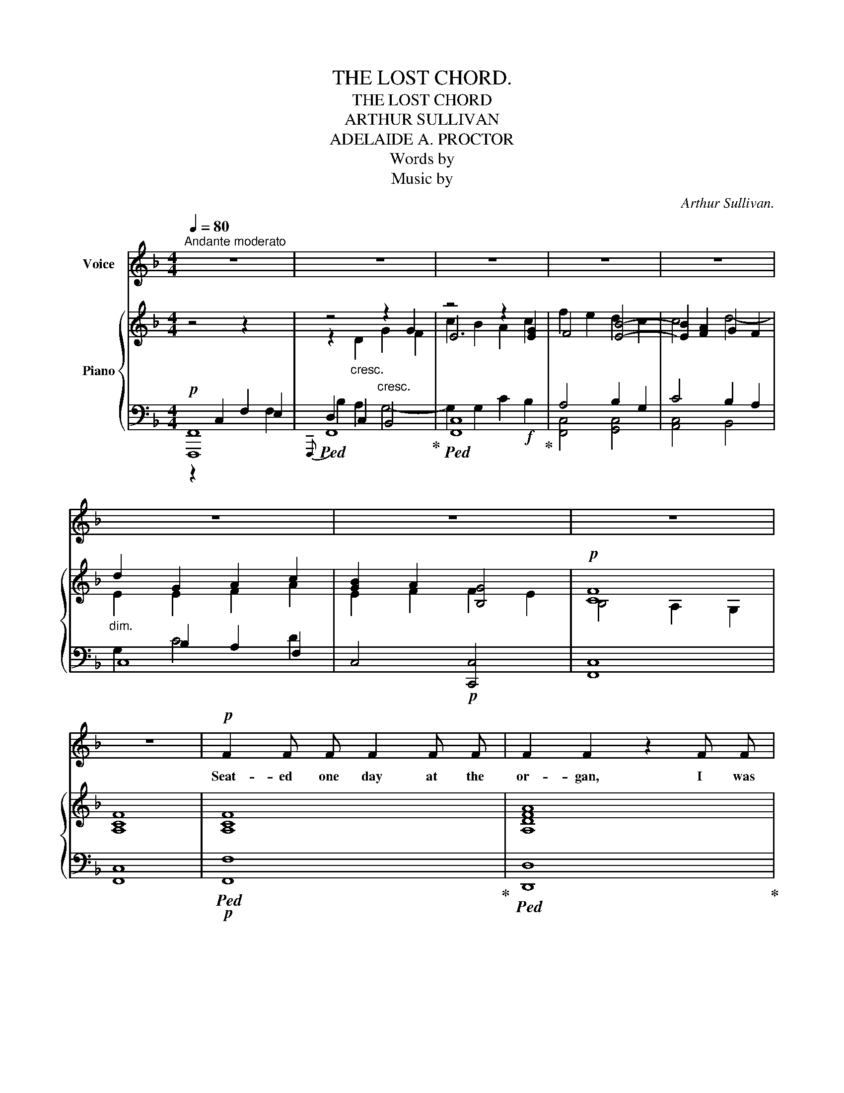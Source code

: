 X:1
T:THE LOST CHORD.
T:THE LOST CHORD
T:ARTHUR SULLIVAN
T:ADELAIDE A. PROCTOR
T:Words by
T:Music by
C:Arthur Sullivan.
Z:Adelaide A. Proctor.
%%score 1 { ( 2 6 7 8 ) | ( 3 4 5 9 ) }
L:1/8
Q:1/4=80
M:4/4
K:F
V:1 treble nm="Voice"
V:2 treble nm="Piano"
V:6 treble 
V:7 treble 
V:8 treble 
V:3 bass 
V:4 bass 
V:5 bass 
V:9 bass 
V:1
"^Andante moderato" z8 | z8 | z8 | z8 | z8 | z8 | z8 | z8 | z8 |!p! F2 F F F2 F F | F2 F2 z2 F F | %11
w: |||||||||Seat- ed one day at the|or- gan, I was|
 F2 F F G3 G | A4 z2 F F | B3 B B2 B2 | A4 G4 | F2 G A G2 F2 | E4 z2 C2 | D2 ^D2 E2 F F | %18
w: wea- ry and ill at|ease, And my|fin- gers wand- er'd|i- dly|O- ver the noi- sy|keys; I|know not what I was|
 A2 G2 z2"^cresc." E2 | ^F2 ^G G A2 =B2 | c4 z2 C C | A2 _B2 c2 A2 | F2 G2 A2 B2 | %23
w: play- ing, Or|what I was dream- ing|then, But I|struck one chord of|mu- sic, Like the|
 A2"^cresc." G"_cresc." F G2 E2 | F4!f! G2 G2 | B4 A2 G2 | %26
w: sound of a great A-|men, Like the|sound of a|
"^poco rall."[Q:1/4=80]!>(! (F[Q:1/4=76]"^.3"E[Q:1/4=72]"^.5"F[Q:1/4=68]"^.8"D)!>)![Q:1/4=65]"^dim.""_dim." G4 | %27
w: great _ _ _ A-|
[Q:1/4=80]!p! F6 z2 | z8 | z8 | z8 | z4 z2 C2 | F2 F F F2 F2 | F2 F2 z2 F F | F2 F F G3 G | %35
w: men||||It|flood- ed the crim- son|twi- light, Lke the|close of an An- gel's|
 A4 z2"^cresc.""_cresc." F F | B2 B B B2 B2 |"^dim.""_dim." A4 G2 G G | F2 (GA) G3/2 G/ F2 | %39
w: Psalm, And it|lay on my fe- ver'd|spi- rit, Wtih a|touch of * in- fin- te|
 E4 z2 C2 | D D ^D2 E2 F2 | A2 G2!mp! z2"^cresc.""_cresc." E2 | ^F2 ^G G A2 =B2 | c6"^dim." C2 | %44
w: calm, It|qui- et- ed pain and|sor- row, Like|love ov- er- com- ing|strife, It|
 A A B2 c2 A2 | (F2 G2) A2 B2 | A2 (GF) G2 E2 | F4!p! z2 F2 |"^tranquillo sempre." F2 E E E2 F2 | %49
w: seem'd the har- mo- nious|e- * cho, From|our dis- * cord- ant|life, It|link'd all per- plex- ed|
 E2 D2 z2 C C | B4 B3 B | A4 z2 F2 |"^poco a poco piu animato" F2 E E E2 F F | E2 D2 z2 D2 | %54
w: mean- ings, in- to|one per- fect|peace, And|trem- bled a- way in- to|si- lence, As|
 D2 ^C D E3 D | ^C4 z2"^agitato"!f! A A | B2 B B B3 B | B2 A2 z2 A2 | ^G2 G2 G3 G | =G4 z2 G2 | %60
w: if it were loth to|cease; I have|sought, but I seek it|vain- ly, That|one lost chord di-|vine, Which|
 ^F2 A A d2 A =F | F2 E2 z2 E2 | D3 D D2 D2 | E6 z2 | z4 z2!f!"^Grandioso." C2 | F2 F F F2 F2 | %66
w: came from the soul of the|or- gan, And|en- ter'd in- to|mine.|It|may be that Death's bright|
 F2 F4 F2 | F2 F F G3 G | A4 z2 F2 | B2 B B B2 B B | A4 G2 G2 | F2 (GA) G2 F2 | E4 z2 C2 | %73
w: An- gel, Will|speak in that chord a-|gain; It|may be that on- ly in|Heav'n, I shall|hear that * grand A-|men, It|
 c2 c c A2 A2 | F4 D2 D2 | B2 B B G2 G2 | C6!ff! F2 |"^ritard." F2 G G A2 c c | %78
w: may be that Death's bright|An- gel, Will|speak in that chord a-|gain, It|may be that on- ly in|
 f4"^con gran" F2 B2 |"^forza." A6 A2 | F4 !fermata!G4 | F8- | F6 z2 | z8 | !fermata!z8 |] %85
w: Heav'n, I shall|hear that|grand A-|men.|_|||
V:2
 z4 z2 x2 | z4"_cresc." z2 G2 | z4 z2 x2 | x8 | x8 |"_dim." d2 G2 A2 c2 | x4 x4 |!p! [CF]8 | %8
 [A,CF]8 | [A,CF]8 | [A,DFA]8 | [CFc]4 [EGc]4 | [CFc]8 | [DFB]4 [FBd]4 | [FAf]4 [Gc]4 | c4 =B4 | %16
 c8 | c4 c4 | A2 G2"_cresc." z2 e2 | [ce]2 [=Bd]2 [Ac]2!mf! [E^GB]2 |"_dim." [Ac]2 A2 _B2 c2 | %21
 A4!p! A4 | F2 G2 A2 B2 | A2"_cresc." [B,CG][A,F] [B,G]2 [G,E]2 | [B,F]4 [B,_EG]2 [B,EG]2 | %25
 [B,DF]4 F2 F2 |"_poco rall." F4 [_B,CE]4 | [A,CF]2"_cresc." z2 z2 F2 | B2 d2!f! g2 f2 | %29
 e2 [Bd]2 [Ac]2 [GB]2 | A2"_dim." F2 [B,G]4 | [CF]4- [CF]2 z2 |!p! (f2 c2 f2 g2) | a2 f2 a2 b2 | %34
 c'2 a2 g2 c'2- | c'2 a2 f2"_cresc." a2 | b2 c'2 d'2 =e'2 |"_dim." f'2 c'4 c'2- | c'2 c'2 =b4 | %39
 c'2 z2 z2 c'2 | =b2 a2 g2 =f2 | [df]2 e2!mp! g2"_cresc." e'2 | e'2 d'2 c'2 =b2 | %43
 c'2 c2"_dim." d2 e2 | f4 [ce]4 | d4 c2 f2 | c4 c4 | [Ac]2"_tranquillo." x2 x4 | %48
 [Ff]2 [Ff]2 [Ff]2 [Ff]2 | x4 x4 | B4 B4 | [FAf]2 F2 F2 F2 |"_cresc." F2 F2"_animato" F2 F2 | %53
 F2 F2 F2 F2 | E2 E2 E2 E2 |!f! z"_agitato" [A,^CE][A,CE][CEA] [CEA][EA^c][EAc][Ace] | %56
!f! e4 f2 e2 | d4 z2 d2 | d4 e2 d2 | ^c2 e4 c2 | d4 a4- | a2 a2 a2 a2 | [Aa]4 [Bd][Bd][Bd][Bd] | %63
 [EB=ce]"_cresc."[EBce][Fdf][Fdf] [Geg][Geg]"_molto"[Afa][Afa] | %64
"_ritard." [Bgb][Bgb][cac'][cac'] [dbd'][dbd']!f![ebe'][ebe'] | [faf']2 [A,CF]4 [A,CF]2 | %66
 [Adfa]2 [FA]4 [FA]2 | [FAc]4 [EBc]4 | [FAc]2 [CFA]4 [A,CF]2 | [DFB]4 [FBd]4 | [FAcf]4 [Gcg]4 | %71
 [Adfa]4 [=Bdf=b]4 | [cegc']2 [Gceg]2 [EGce]2 [Gceg]2 | [CEAc]4 [A,CEA]4 | [DF]4 [B,D]4 | %75
 [B,DGB]4 [DGBd]4 | [CGc]2 [CGB]2 [CFA]2!fff! [Fc_e]2 |"_ritard." [FBd]2 [=EG_d]2 [CFc]2 [CEB]2 | %78
"_colla voce." [C_EA]4"_con gran" [DF]2 [DFBd]2 |"_forza." [CFAc]8 | [DFc]4 !fermata![EGc]4 | %81
"_a tempo." [CF]4 [_EF]4 | F2 B2 [CFc]2 [DFd]2 |"_rallentando." [Fcf]8 | !fermata![Fcf]8 |] %85
V:3
!p! [F,,,F,,]8 |!ped!{F,,,} F,,8!ped-up! |!ped! [F,,C,]8!ped-up! | A,4 B,2 G,2 | C4 B,2 A,2 | C,8 | %6
 C,4!p! [C,,C,]4 | [F,,C,]8 | [F,,C,]8 |!p!!ped! [F,,F,]8!ped-up! |!ped! [D,,D,]8!ped-up! | %11
 [C,A,]4 [C,B,]4 |!ped! [F,,C,A,]8!ped-up! | [F,,F,]4 [F,B,D]4 | [F,C]4 [E,C]4 | [D,D]4 [G,,G,]4 | %16
 [C,,C,]6 E,2 | F,2 ^F,2 G,2 A,2 | =B,2 C2 z2 E,2 | ^F,2 ^G,2 A,2 x2 | A,,2 A,2 G,2 C,2 | %21
!p! F,4 C,4 | D,2 B,,2 A,,2 G,,2 | C,4 [C,,C,]4 | F,4!f! x2 x2 | [B,,,B,,]4 [F,A,]2 [F,=B,]2 | %26
"^dim." [G,C]4 [C,,C,]4 |!p!!ped! [F,,,F,,]8!ped-up! |!ped! x2 C2 B,4-!ped-up! | B,2 G,2 C4- | %30
 C2 [A,,,A,,]2 [C,,C,]4 | [F,,,F,,]4- [F,,,F,,]2 z2 |[K:treble] [FA]8 | [DFA]4 F2 G2 | %34
 A2 c2 [Bc]4 |!ped! [Ac]6 _e2!ped-up! | d4 d4 | c4 c2 G2 | B2 F2 D2 G2 | G6 E2 | F2 ^F2 G2 A2 | %41
 A2 G2 z2 E2 | ^F2 ^G2 A2 d2 | c2 z2 G2 C2 |!p! F4!p! C4 | F4 F2 F2 | F4 E4 | %47
[K:bass]!p! F,2 z2 z4 | [D,D]4 [C,C]4 | [B,,B,]4 [A,,A,]4 | x4 x4 | [F,,F,]4 F,2 F,2 | %52
 F,2 F,2 F,2 F,2 |!ped! F,2 F,2 F,2 F,2!ped-up! | E,2 E,2 E,2 E,2 | %55
!ped! [A,,,A,,]2 [A,,,A,,]2 [A,,,A,,]2 [A,,,A,,]2!ped-up! | [A,^C]4 [A,C]4 | %57
 [A,DF][A,DF][A,DF][A,DF] [A,DF][A,DF][A,DF][A,DF] | [=A,B,E]4 [A,B,E]4 | %59
!ped! [A,^C=G][A,CG][A,CG][A,CG] [A,CG][A,CG][A,CG][A,CG]!ped-up! | [A,D^F]4 [A,D=F]4 | %61
 [G,A,^CE][G,A,CE][G,A,CE][G,A,CE] [G,A,CE][G,A,CE][G,A,CE][G,A,CE] | %62
 [F,A,D][F,A,D][F,A,D][F,A,D] [B,D][B,D] [G,B,D][G,B,D] | [=C,=C]2[K:treble] DD EEFF | GGAA BBGG | %65
[K:bass]!ff!!ped! [F,,,F,,]2 [F,,C,F,]4 [F,,C,F,]2!ped-up! | %66
!ped! [D,,D,]2 [D,A,D]4 [D,A,D]2!ped-up! | %67
!ped! [C,,C,]2 [C,F,A,C]2!ped-up!!ped! [C,,C,]2 [C,G,B,C]2!ped-up! | %68
!ped! [F,,,F,,]2 [F,,C,F,]4 [F,,C,F,]2!ped-up! | %69
"^sempre"!ped! [F,,F,]2 [F,B,D]2 [F,,F,]2 [F,B,D]2!ped-up! | %70
!ped! [F,,F,]2 [F,A,C]2!ped-up!!ped! [E,,E,]2 [E,G,C]2!ped-up! | %71
!ped! [D,,D,]2 [D,F,A,C]2!ped-up!!ped! [G,,,G,,]2 [D,F,G,=B,]2!ped-up! | %72
!ped! [C,,C,]2 [C,E,G,C]4 [_B,,,_B,,]2!ped-up! | [A,,,A,,]4 [A,,,A,,]4 | F,4 D,4 | %75
 [G,,,G,,]4 [F,,,F,,]4 | [E,,,E,,]4 [F,,,F,,]2 [A,,,A,,]2 | [B,,,B,,]2 [B,,B,]2 [A,,A,]2 [G,,G,]2 | %78
 [F,,F,]4 [B,,B,]2 [G,,G,]2 |!ped! [C,,C,]8!ped-up! | %80
!ped! [C,A,C]2 [C,,C,]2!ped-up!!ped! [C,B,]2 !fermata![C,,C,]2!ped-up! | [F,,,F,,]4 [F,,,F,,]4 | %82
!ped! [F,,,F,,]4 [F,,F,]2 [F,B,]2!ped-up! |!ped! [C,F,B,]2 [F,,,F,,]2 !>!A,2 !>!G,2!ped-up! | %84
!ped! !>![F,,C,A,]8!ped-up! |] %85
V:4
 z2 C,2 F,2 E,2 | D,2 C,2 B,,4 | x8 | [F,,C,]4 [G,,C,]4 | [A,,C,]4 B,,4 | x2 B,2 A,2 F,2 | x8 | %7
 x8 | x8 | x8 | x8 | x8 | x8 | x8 | x8 | x8 | x6 C,2 | C,4 C,4 | C,4 =B,,4 | A,,4 A,,4 | x8 | x8 | %22
 x8 | x8 | [D,,D,]4 [_E,,_E,]2 [E,,E,]2 | x4 [D,,D,]2 [D,,D,]2 | [C,,C,]4 x4 | x8 | [F,,,F,,]8 | %29
 F,8 | F,2 x6 | x8 |[K:treble] x8 | x4 D4 | C4 C4 | F6 F2 | F4 F4 | F4 E4 | D4 G,4 | C6 C2 | %40
 D2 ^D2 E2 =F2 | x6 C2 | =B,4 E4 | A4 G4 | F4 x4 | D2 B,2 A,2 [G,D]2 | C4 C4 |[K:bass] x8 | x8 | %49
 x8 | [G,,G,]4 [C,G,]4 | x4 [E,,E,]4 | [D,,D,]4 [C,,C,]4 | [=B,,,=B,,A,]8 | %54
 [=B,,,=B,,]4 [_B,,,_B,,]4 | x8 | x8 | x8 | x8 | x8 | x8 | x8 | x8 | x2[K:treble] C2 C2 C2 | %64
 C6 C2 |[K:bass] x8 | x8 | x8 | x8 | x8 | x8 | x8 | x8 | x8 | %74
 [A,,,A,,]2 [C,,C,]2 [B,,,B,,]2 [A,,,A,,]2 | x8 | x8 | x8 | x8 | x8 | x8 | x8 | x8 | x8 | %84
 x4 !fermata!F,,,4 |] %85
V:5
 x6 F,2 | B,2 A,2 G,4- | G,2 G,2 C2!f! B,2 | x8 | x8 | G,2 C4 D2 | x8 | x8 | x8 | x8 | x8 | x8 | %12
 x8 | x8 | x8 | x8 | x8 | x8 | x8 | x8 | x8 | x8 | x8 | x8 | x8 | x8 | x8 | x8 | x8 | x8 | x8 | %31
 x8 |[K:treble] x8 | x8 | x8 | x8 | x8 | x8 | x8 | x8 | x8 | x8 | x8 | x8 | x8 | x8 | x8 | %47
[K:bass] x8 | x8 | x8 | x8 | x8 | x8 | x8 | x8 | x8 | x8 | x8 | x8 | x8 | x8 | x8 | x8 | %63
 x2[K:treble] x6 | x8 |[K:bass] x8 | x8 | x8 | x8 | x8 | x8 | x8 | x8 | x8 | x8 | x8 | x8 | x8 | %78
 x8 | x8 | x8 | x8 | x8 | x8 | x8 |] %85
V:6
 x8 | z2"_cresc." D2 G2 F2 | E6 [EG]2 | F4 [EB]4- | [EB]2 [FA]2 G2 F2 | E2 E2 F2 A2 | x8 | %7
 B,4 A,2 G,2 | x8 | x8 | x8 | x8 | x8 | x8 | x8 | F2 GA G2 F2 | E4 C4 | D2 ^D2 E2 =F2 | %18
 F2 E2 x2 E2 | E4 E2 D2 | [CE]2 [CE]2 [DF]2 [CE]2 | [CF]4 [CE]4 | [A,D]2 [B,D]2 [CF]2 [DF]2 | %23
 [CF]2 x2 C4 | x8 | x8 | x8 | x2 C2 F2 E2 | D2 A2 G4- | G2 E4 E2 | F2 C2 F2 E2 | (B,4 A,2) x2 | %32
 x8 | x4 f4 | f4 f2 e2 | f4 f2 f2 | [fb]4 [fb]4 | f4 g4 | f2 ga g2 f2 | e2 g2 e2 c2 | c4 c4 | %41
 =B2 c2 x2 e2 | e4 e2 ^g2 | a2 c2 _B4 | A4 A4 | A2 B2 c2 B2 | A4 B4 | F2 [Ff]2 [Ff]2 [Ff]2 | x8 | %49
 [Ff]2 [Ff]2 [Ff]2 [Ff]2 | [Ff]2 [Ff]2 [Ee]2 [Ee]2 | x8 | x8 | x8 | [^G,D]4 [G,D]4 | x8 | %56
 [GB]4 [GB]4 | B2 A2 x2 A2 | ^G4 G4 | A4 A4 | A4 A4- | A2 A2 A2 A2 | x8 | x8 | x8 | x8 | x8 | x8 | %68
 x8 | x8 | x8 | x8 | x8 | x8 | x8 | x8 | x8 | x8 | x8 | x8 | x8 | B,2 A,2 G,2 A,2 | %82
 [B,_E]2 [B,D]2 x4 | x8 | x8 |] %85
V:7
 x8 | x8 | c2 B2 A2 c2 | f2 e2 d2 c2 | c4 d4- | x8 | [GB]2 A2 [B,G]4 | x8 | x8 | x8 | x8 | x8 | %12
 x8 | x8 | x8 | x8 | x8 | x8 | x8 | x8 | x8 | x8 | x8 | x8 | x8 | x8 | x8 | x8 | x8 | x8 | x8 | %31
 x8 | x8 | x8 | x8 | x8 | x8 | x8 | x8 | x8 | x8 | x8 | x8 | x8 | x8 | x8 | x8 | x8 | x8 | x8 | %50
 x8 | x8 | x8 | x8 | x8 | x8 | x8 | x8 | x8 | x8 | x8 | x8 | x8 | x8 | x8 | x8 | x8 | x8 | x8 | %69
 x8 | x8 | x8 | x8 | x8 | x8 | x8 | x8 | x8 | x8 | x8 | x8 | x8 | x8 | x8 | x8 |] %85
V:8
 x8 | x8 | x8 | x8 | x8 | x8 | E2 F2 F2 E2 | x8 | x8 | x8 | x8 | x8 | x8 | x8 | x8 | x8 | x8 | x8 | %18
 x8 | x8 | x8 | x8 | x8 | x8 | x8 | x8 | x8 | x8 | x8 | x8 | x8 | x8 | x8 | x8 | x8 | x8 | x8 | %37
 x8 | x8 | x8 | x8 | x8 | x8 | x8 | x8 | x8 | x8 | x8 | x8 | x8 | x8 | x8 | x8 | x8 | x8 | x8 | %56
 x8 | x8 | x8 | x8 | x8 | x8 | x8 | x8 | x8 | x8 | x8 | x8 | x8 | x8 | x8 | x8 | x8 | x8 | x8 | %75
 x8 | x8 | x8 | x8 | x8 | x8 | x8 | x8 | x8 | x8 |] %85
V:9
 x8 | x8 | x8 | x8 | x8 | x8 | x8 | x8 | x8 | x8 | x8 | x8 | x8 | x8 | x8 | x8 | x8 | x8 | x8 | %19
 x8 | x8 | x8 | x8 | x8 | x8 | x8 | x8 | x8 | x6 G,2 | C2 x6 | x8 | x8 |[K:treble] x8 | x8 | x8 | %35
 x8 | x8 | x8 | x8 | x8 | x8 | x8 | x8 | x8 | x8 | x8 | x8 |[K:bass] x8 | x8 | x8 | x8 | x8 | x8 | %53
 x8 | x8 | x8 | x8 | x8 | x8 | x8 | x8 | x8 | x8 | x2[K:treble] x6 | x8 |[K:bass] x8 | x8 | x8 | %68
 x8 | x8 | x8 | x8 | x8 | x8 | x8 | x8 | x8 | x8 | x8 | x8 | x8 | x8 | x8 | x8 | x8 |] %85

